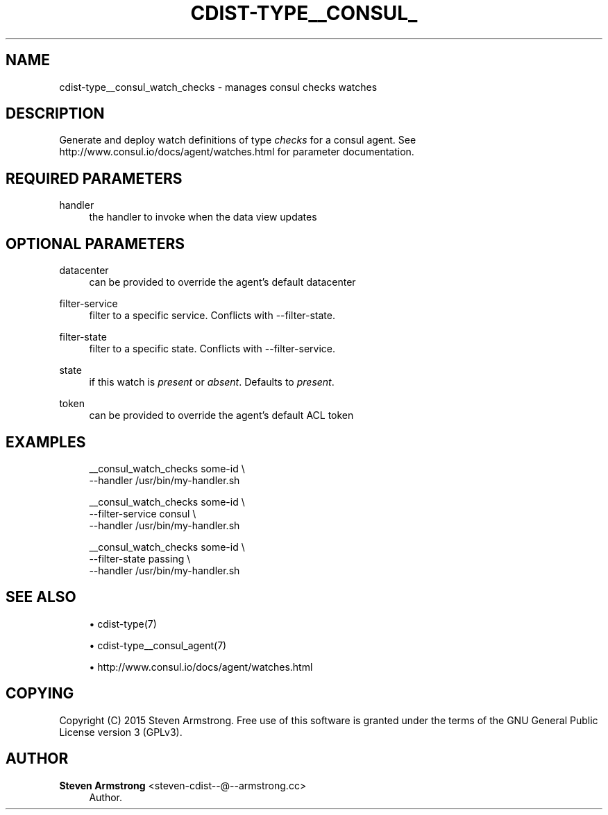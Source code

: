 '\" t
.\"     Title: cdist-type__consul_watch_checks
.\"    Author: Steven Armstrong <steven-cdist--@--armstrong.cc>
.\" Generator: DocBook XSL Stylesheets v1.78.1 <http://docbook.sf.net/>
.\"      Date: 05/16/2015
.\"    Manual: \ \&
.\"    Source: \ \&
.\"  Language: English
.\"
.TH "CDIST\-TYPE__CONSUL_" "7" "05/16/2015" "\ \&" "\ \&"
.\" -----------------------------------------------------------------
.\" * Define some portability stuff
.\" -----------------------------------------------------------------
.\" ~~~~~~~~~~~~~~~~~~~~~~~~~~~~~~~~~~~~~~~~~~~~~~~~~~~~~~~~~~~~~~~~~
.\" http://bugs.debian.org/507673
.\" http://lists.gnu.org/archive/html/groff/2009-02/msg00013.html
.\" ~~~~~~~~~~~~~~~~~~~~~~~~~~~~~~~~~~~~~~~~~~~~~~~~~~~~~~~~~~~~~~~~~
.ie \n(.g .ds Aq \(aq
.el       .ds Aq '
.\" -----------------------------------------------------------------
.\" * set default formatting
.\" -----------------------------------------------------------------
.\" disable hyphenation
.nh
.\" disable justification (adjust text to left margin only)
.ad l
.\" -----------------------------------------------------------------
.\" * MAIN CONTENT STARTS HERE *
.\" -----------------------------------------------------------------
.SH "NAME"
cdist-type__consul_watch_checks \- manages consul checks watches
.SH "DESCRIPTION"
.sp
Generate and deploy watch definitions of type \fIchecks\fR for a consul agent\&. See http://www\&.consul\&.io/docs/agent/watches\&.html for parameter documentation\&.
.SH "REQUIRED PARAMETERS"
.PP
handler
.RS 4
the handler to invoke when the data view updates
.RE
.SH "OPTIONAL PARAMETERS"
.PP
datacenter
.RS 4
can be provided to override the agent\(cqs default datacenter
.RE
.PP
filter\-service
.RS 4
filter to a specific service\&. Conflicts with \-\-filter\-state\&.
.RE
.PP
filter\-state
.RS 4
filter to a specific state\&. Conflicts with \-\-filter\-service\&.
.RE
.PP
state
.RS 4
if this watch is
\fIpresent\fR
or
\fIabsent\fR\&. Defaults to
\fIpresent\fR\&.
.RE
.PP
token
.RS 4
can be provided to override the agent\(cqs default ACL token
.RE
.SH "EXAMPLES"
.sp
.if n \{\
.RS 4
.\}
.nf
__consul_watch_checks some\-id \e
   \-\-handler /usr/bin/my\-handler\&.sh

__consul_watch_checks some\-id \e
   \-\-filter\-service consul \e
   \-\-handler /usr/bin/my\-handler\&.sh

__consul_watch_checks some\-id \e
   \-\-filter\-state passing \e
   \-\-handler /usr/bin/my\-handler\&.sh
.fi
.if n \{\
.RE
.\}
.SH "SEE ALSO"
.sp
.RS 4
.ie n \{\
\h'-04'\(bu\h'+03'\c
.\}
.el \{\
.sp -1
.IP \(bu 2.3
.\}
cdist\-type(7)
.RE
.sp
.RS 4
.ie n \{\
\h'-04'\(bu\h'+03'\c
.\}
.el \{\
.sp -1
.IP \(bu 2.3
.\}
cdist\-type__consul_agent(7)
.RE
.sp
.RS 4
.ie n \{\
\h'-04'\(bu\h'+03'\c
.\}
.el \{\
.sp -1
.IP \(bu 2.3
.\}
http://www\&.consul\&.io/docs/agent/watches\&.html
.RE
.SH "COPYING"
.sp
Copyright (C) 2015 Steven Armstrong\&. Free use of this software is granted under the terms of the GNU General Public License version 3 (GPLv3)\&.
.SH "AUTHOR"
.PP
\fBSteven Armstrong\fR <\&steven\-cdist\-\-@\-\-armstrong\&.cc\&>
.RS 4
Author.
.RE
